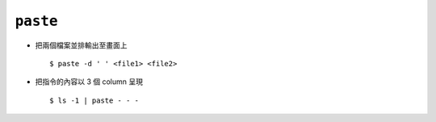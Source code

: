 ============
``paste``
============
* 把兩個檔案並排輸出至畫面上 ::

    $ paste -d ' ' <file1> <file2>

* 把指令的內容以 3 個 column 呈現 ::

    $ ls -1 | paste - - -
